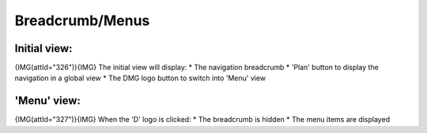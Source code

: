 *****************
Breadcrumb/Menus
*****************

Initial view:
==============

{IMG(attId="326")}{IMG}
The initial view will display:
* The navigation breadcrumb
* 'Plan' button to display the navigation in a global view
* The DMG logo button to switch into 'Menu' view 

'Menu' view:
=============

{IMG(attId="327")}{IMG}
When the 'D' logo is clicked:
* The breadcrumb is hidden
* The menu items are displayed 